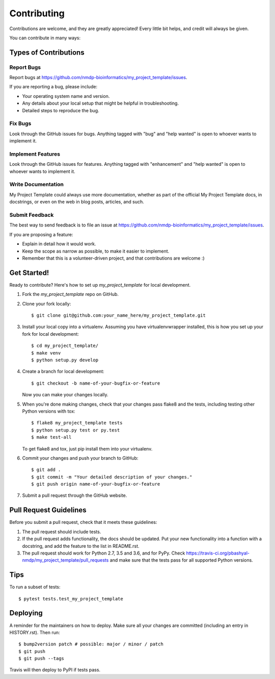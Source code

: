 .. highlight:: shell

============
Contributing
============

Contributions are welcome, and they are greatly appreciated! Every little bit
helps, and credit will always be given.

You can contribute in many ways:

Types of Contributions
----------------------

Report Bugs
~~~~~~~~~~~

Report bugs at https://github.com/nmdp-bioinformatics/my_project_template/issues.

If you are reporting a bug, please include:

* Your operating system name and version.
* Any details about your local setup that might be helpful in troubleshooting.
* Detailed steps to reproduce the bug.

Fix Bugs
~~~~~~~~

Look through the GitHub issues for bugs. Anything tagged with "bug" and "help
wanted" is open to whoever wants to implement it.

Implement Features
~~~~~~~~~~~~~~~~~~

Look through the GitHub issues for features. Anything tagged with "enhancement"
and "help wanted" is open to whoever wants to implement it.

Write Documentation
~~~~~~~~~~~~~~~~~~~

My Project Template could always use more documentation, whether as part of the
official My Project Template docs, in docstrings, or even on the web in blog posts,
articles, and such.

Submit Feedback
~~~~~~~~~~~~~~~

The best way to send feedback is to file an issue at https://github.com/nmdp-bioinformatics/my_project_template/issues.

If you are proposing a feature:

* Explain in detail how it would work.
* Keep the scope as narrow as possible, to make it easier to implement.
* Remember that this is a volunteer-driven project, and that contributions
  are welcome :)

Get Started!
------------

Ready to contribute? Here's how to set up `my_project_template` for local development.

1. Fork the `my_project_template` repo on GitHub.
2. Clone your fork locally::

    $ git clone git@github.com:your_name_here/my_project_template.git

3. Install your local copy into a virtualenv. Assuming you have virtualenvwrapper installed, this is how you set up your fork for local development::

    $ cd my_project_template/
    $ make venv
    $ python setup.py develop

4. Create a branch for local development::

    $ git checkout -b name-of-your-bugfix-or-feature

   Now you can make your changes locally.

5. When you're done making changes, check that your changes pass flake8 and the
   tests, including testing other Python versions with tox::

    $ flake8 my_project_template tests
    $ python setup.py test or py.test
    $ make test-all

   To get flake8 and tox, just pip install them into your virtualenv.

6. Commit your changes and push your branch to GitHub::

    $ git add .
    $ git commit -m "Your detailed description of your changes."
    $ git push origin name-of-your-bugfix-or-feature

7. Submit a pull request through the GitHub website.

Pull Request Guidelines
-----------------------

Before you submit a pull request, check that it meets these guidelines:

1. The pull request should include tests.
2. If the pull request adds functionality, the docs should be updated. Put
   your new functionality into a function with a docstring, and add the
   feature to the list in README.rst.
3. The pull request should work for Python 2.7, 3.5 and 3.6, and for PyPy. Check
   https://travis-ci.org/pbashyal-nmdp/my_project_template/pull_requests
   and make sure that the tests pass for all supported Python versions.

Tips
----

To run a subset of tests::

$ pytest tests.test_my_project_template


Deploying
---------

A reminder for the maintainers on how to deploy.
Make sure all your changes are committed (including an entry in HISTORY.rst).
Then run::

$ bump2version patch # possible: major / minor / patch
$ git push
$ git push --tags

Travis will then deploy to PyPI if tests pass.
